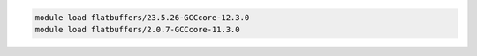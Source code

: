 .. code-block:: console

    module load flatbuffers/23.5.26-GCCcore-12.3.0
    module load flatbuffers/2.0.7-GCCcore-11.3.0
